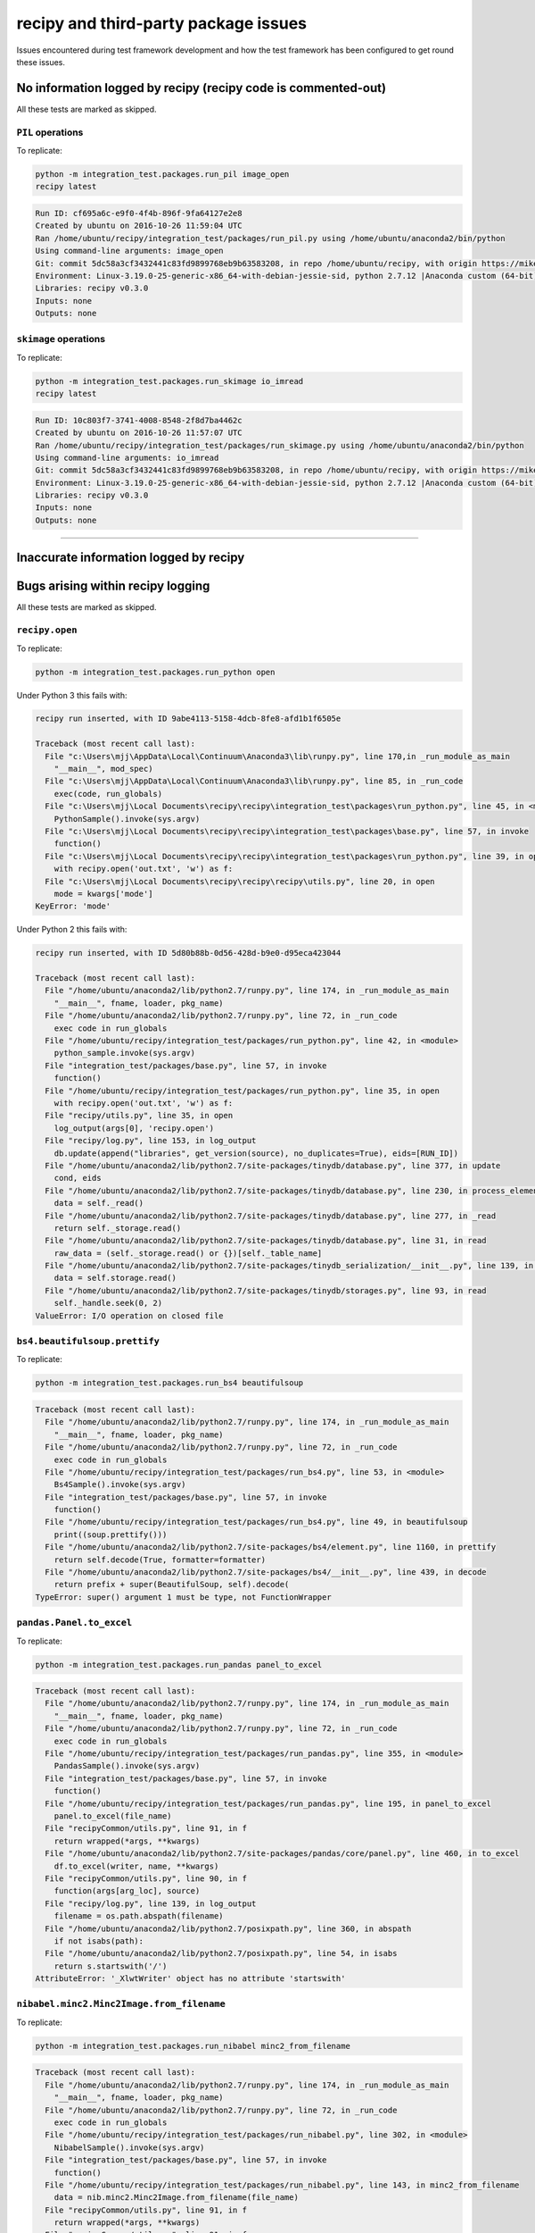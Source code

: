 
recipy and third-party package issues
=====================================

Issues encountered during test framework development and how the test
framework has been configured to get round these issues.

No information logged by recipy (recipy code is commented-out)
--------------------------------------------------------------

All these tests are marked as skipped.

``PIL`` operations
^^^^^^^^^^^^^^^^^^^^^^

To replicate:

.. code-block:: console

   python -m integration_test.packages.run_pil image_open
   recipy latest

.. code-block:: console

   Run ID: cf695a6c-e9f0-4f4b-896f-9fa64127e2e8
   Created by ubuntu on 2016-10-26 11:59:04 UTC
   Ran /home/ubuntu/recipy/integration_test/packages/run_pil.py using /home/ubuntu/anaconda2/bin/python
   Using command-line arguments: image_open
   Git: commit 5dc58a3cf3432441c83fd9899768eb9b63583208, in repo /home/ubuntu/recipy, with origin https://mikej888@github.com/mikej888/recipy
   Environment: Linux-3.19.0-25-generic-x86_64-with-debian-jessie-sid, python 2.7.12 |Anaconda custom (64-bit)| (default, Jul  2 2016, 17:42:40)
   Libraries: recipy v0.3.0
   Inputs: none
   Outputs: none

``skimage`` operations
^^^^^^^^^^^^^^^^^^^^^^^^^^

To replicate:

.. code-block:: console

   python -m integration_test.packages.run_skimage io_imread
   recipy latest

.. code-block:: console

   Run ID: 10c803f7-3741-4008-8548-2f8d7ba4462c
   Created by ubuntu on 2016-10-26 11:57:07 UTC
   Ran /home/ubuntu/recipy/integration_test/packages/run_skimage.py using /home/ubuntu/anaconda2/bin/python
   Using command-line arguments: io_imread
   Git: commit 5dc58a3cf3432441c83fd9899768eb9b63583208, in repo /home/ubuntu/recipy, with origin https://mikej888@github.com/mikej888/recipy
   Environment: Linux-3.19.0-25-generic-x86_64-with-debian-jessie-sid, python 2.7.12 |Anaconda custom (64-bit)| (default, Jul  2 2016, 17:42:40)
   Libraries: recipy v0.3.0
   Inputs: none
   Outputs: none

----

Inaccurate information logged by recipy
---------------------------------------

Bugs arising within recipy logging
----------------------------------

All these tests are marked as skipped.

``recipy.open``
^^^^^^^^^^^^^^^^^^^

To replicate:

.. code-block:: console

   python -m integration_test.packages.run_python open

Under Python 3 this fails with:

.. code-block:: console

   recipy run inserted, with ID 9abe4113-5158-4dcb-8fe8-afd1b1f6505e

   Traceback (most recent call last):
     File "c:\Users\mjj\AppData\Local\Continuum\Anaconda3\lib\runpy.py", line 170,in _run_module_as_main
       "__main__", mod_spec)
     File "c:\Users\mjj\AppData\Local\Continuum\Anaconda3\lib\runpy.py", line 85, in _run_code
       exec(code, run_globals)
     File "c:\Users\mjj\Local Documents\recipy\recipy\integration_test\packages\run_python.py", line 45, in <module>
       PythonSample().invoke(sys.argv)
     File "c:\Users\mjj\Local Documents\recipy\recipy\integration_test\packages\base.py", line 57, in invoke
       function()
     File "c:\Users\mjj\Local Documents\recipy\recipy\integration_test\packages\run_python.py", line 39, in open
       with recipy.open('out.txt', 'w') as f:
     File "c:\Users\mjj\Local Documents\recipy\recipy\recipy\utils.py", line 20, in open
       mode = kwargs['mode']
   KeyError: 'mode'

Under Python 2 this fails with:

.. code-block:: console

   recipy run inserted, with ID 5d80b88b-0d56-428d-b9e0-d95eca423044

   Traceback (most recent call last):
     File "/home/ubuntu/anaconda2/lib/python2.7/runpy.py", line 174, in _run_module_as_main
       "__main__", fname, loader, pkg_name)
     File "/home/ubuntu/anaconda2/lib/python2.7/runpy.py", line 72, in _run_code
       exec code in run_globals
     File "/home/ubuntu/recipy/integration_test/packages/run_python.py", line 42, in <module>
       python_sample.invoke(sys.argv)
     File "integration_test/packages/base.py", line 57, in invoke
       function()
     File "/home/ubuntu/recipy/integration_test/packages/run_python.py", line 35, in open
       with recipy.open('out.txt', 'w') as f:
     File "recipy/utils.py", line 35, in open
       log_output(args[0], 'recipy.open')
     File "recipy/log.py", line 153, in log_output
       db.update(append("libraries", get_version(source), no_duplicates=True), eids=[RUN_ID])
     File "/home/ubuntu/anaconda2/lib/python2.7/site-packages/tinydb/database.py", line 377, in update
       cond, eids
     File "/home/ubuntu/anaconda2/lib/python2.7/site-packages/tinydb/database.py", line 230, in process_elements
       data = self._read()
     File "/home/ubuntu/anaconda2/lib/python2.7/site-packages/tinydb/database.py", line 277, in _read
       return self._storage.read()
     File "/home/ubuntu/anaconda2/lib/python2.7/site-packages/tinydb/database.py", line 31, in read
       raw_data = (self._storage.read() or {})[self._table_name]
     File "/home/ubuntu/anaconda2/lib/python2.7/site-packages/tinydb_serialization/__init__.py", line 139, in read
       data = self.storage.read()
     File "/home/ubuntu/anaconda2/lib/python2.7/site-packages/tinydb/storages.py", line 93, in read
       self._handle.seek(0, 2)
   ValueError: I/O operation on closed file

``bs4.beautifulsoup.prettify``
^^^^^^^^^^^^^^^^^^^^^^^^^^^^^^^^^^

To replicate:

.. code-block:: console

   python -m integration_test.packages.run_bs4 beautifulsoup

.. code-block:: console

   Traceback (most recent call last):
     File "/home/ubuntu/anaconda2/lib/python2.7/runpy.py", line 174, in _run_module_as_main
       "__main__", fname, loader, pkg_name)
     File "/home/ubuntu/anaconda2/lib/python2.7/runpy.py", line 72, in _run_code
       exec code in run_globals
     File "/home/ubuntu/recipy/integration_test/packages/run_bs4.py", line 53, in <module>
       Bs4Sample().invoke(sys.argv)
     File "integration_test/packages/base.py", line 57, in invoke
       function()
     File "/home/ubuntu/recipy/integration_test/packages/run_bs4.py", line 49, in beautifulsoup
       print((soup.prettify()))
     File "/home/ubuntu/anaconda2/lib/python2.7/site-packages/bs4/element.py", line 1160, in prettify
       return self.decode(True, formatter=formatter)
     File "/home/ubuntu/anaconda2/lib/python2.7/site-packages/bs4/__init__.py", line 439, in decode
       return prefix + super(BeautifulSoup, self).decode(
   TypeError: super() argument 1 must be type, not FunctionWrapper

``pandas.Panel.to_excel``
^^^^^^^^^^^^^^^^^^^^^^^^^^^^^

To replicate:

.. code-block:: console

   python -m integration_test.packages.run_pandas panel_to_excel

.. code-block:: console

   Traceback (most recent call last):
     File "/home/ubuntu/anaconda2/lib/python2.7/runpy.py", line 174, in _run_module_as_main
       "__main__", fname, loader, pkg_name)
     File "/home/ubuntu/anaconda2/lib/python2.7/runpy.py", line 72, in _run_code
       exec code in run_globals
     File "/home/ubuntu/recipy/integration_test/packages/run_pandas.py", line 355, in <module>
       PandasSample().invoke(sys.argv)
     File "integration_test/packages/base.py", line 57, in invoke
       function()
     File "/home/ubuntu/recipy/integration_test/packages/run_pandas.py", line 195, in panel_to_excel
       panel.to_excel(file_name)
     File "recipyCommon/utils.py", line 91, in f
       return wrapped(*args, **kwargs)
     File "/home/ubuntu/anaconda2/lib/python2.7/site-packages/pandas/core/panel.py", line 460, in to_excel
       df.to_excel(writer, name, **kwargs)
     File "recipyCommon/utils.py", line 90, in f
       function(args[arg_loc], source)
     File "recipy/log.py", line 139, in log_output
       filename = os.path.abspath(filename)
     File "/home/ubuntu/anaconda2/lib/python2.7/posixpath.py", line 360, in abspath
       if not isabs(path):
     File "/home/ubuntu/anaconda2/lib/python2.7/posixpath.py", line 54, in isabs
       return s.startswith('/')
   AttributeError: '_XlwtWriter' object has no attribute 'startswith'

``nibabel.minc2.Minc2Image.from_filename``
^^^^^^^^^^^^^^^^^^^^^^^^^^^^^^^^^^^^^^^^^^^^^^

To replicate:

.. code-block:: console

   python -m integration_test.packages.run_nibabel minc2_from_filename

.. code-block:: console

   Traceback (most recent call last):
     File "/home/ubuntu/anaconda2/lib/python2.7/runpy.py", line 174, in _run_module_as_main
       "__main__", fname, loader, pkg_name)
     File "/home/ubuntu/anaconda2/lib/python2.7/runpy.py", line 72, in _run_code
       exec code in run_globals
     File "/home/ubuntu/recipy/integration_test/packages/run_nibabel.py", line 302, in <module>
       NibabelSample().invoke(sys.argv)
     File "integration_test/packages/base.py", line 57, in invoke
       function()
     File "/home/ubuntu/recipy/integration_test/packages/run_nibabel.py", line 143, in minc2_from_filename
       data = nib.minc2.Minc2Image.from_filename(file_name)
     File "recipyCommon/utils.py", line 91, in f
       return wrapped(*args, **kwargs)
     File "recipyCommon/utils.py", line 91, in f
       return wrapped(*args, **kwargs)
     File "/home/ubuntu/anaconda2/lib/python2.7/site-packages/nibabel/spatialimages.py", line 699, in from_filename
       return klass.from_file_map(file_map)
     File "/home/ubuntu/anaconda2/lib/python2.7/site-packages/nibabel/minc1.py", line 299, in from_file_map
       minc_file = Minc1File(netcdf_file(fobj))
     File "/home/ubuntu/anaconda2/lib/python2.7/site-packages/nibabel/externals/netcdf.py", line 230, in __init__
       self._read()
     File "/home/ubuntu/anaconda2/lib/python2.7/site-packages/nibabel/externals/netcdf.py", line 513, in _read
       self.filename)
   TypeError: Error: None is not a valid NetCDF 3 file

``nibabel.Nifti2Image.from_filename``
^^^^^^^^^^^^^^^^^^^^^^^^^^^^^^^^^^^^^^^^^

To replicate:

.. code-block:: console

   python -m integration_test.packages.run_nibabel nifti2_from_filename

.. code-block:: console

   sizeof_hdr should be 348; set sizeof_hdr to 348
   data code 0 not supported; not attempting fix
   Traceback (most recent call last):
     File "/home/ubuntu/anaconda2/lib/python2.7/runpy.py", line 174, in _run_module_as_main
       "__main__", fname, loader, pkg_name)
     File "/home/ubuntu/anaconda2/lib/python2.7/runpy.py", line 72, in _run_code
       exec code in run_globals
     File "/home/ubuntu/recipy/integration_test/packages/run_nibabel.py", line 302, in <module>
       NibabelSample().invoke(sys.argv)
     File "integration_test/packages/base.py", line 57, in invoke
       function()
     File "/home/ubuntu/recipy/integration_test/packages/run_nibabel.py", line 182, in nifti2_from_filename
       data = nib.Nifti2Image.from_filename(file_name)
     File "recipyCommon/utils.py", line 91, in f
       return wrapped(*args, **kwargs)
     File "recipyCommon/utils.py", line 91, in f
       return wrapped(*args, **kwargs)
     File "/home/ubuntu/anaconda2/lib/python2.7/site-packages/nibabel/keywordonly.py", line 16, in wrapper
       return func(*args, **kwargs)
     File "/home/ubuntu/anaconda2/lib/python2.7/site-packages/nibabel/analyze.py", line 986, in from_filename
       return klass.from_file_map(file_map, mmap=mmap)
     File "/home/ubuntu/anaconda2/lib/python2.7/site-packages/nibabel/keywordonly.py", line 16, in wrapper
       return func(*args, **kwargs)
     File "/home/ubuntu/anaconda2/lib/python2.7/site-packages/nibabel/analyze.py", line 947, in from_file_map
       header = klass.header_class.from_fileobj(hdrf)
     File "/home/ubuntu/anaconda2/lib/python2.7/site-packages/nibabel/nifti1.py", line 594, in from_fileobj
       hdr = klass(raw_str, endianness, check)
     File "/home/ubuntu/anaconda2/lib/python2.7/site-packages/nibabel/nifti1.py", line 577, in __init__
       check)
     File "/home/ubuntu/anaconda2/lib/python2.7/site-packages/nibabel/analyze.py", line 252, in __init__
       super(AnalyzeHeader, self).__init__(binaryblock, endianness, check)
     File "/home/ubuntu/anaconda2/lib/python2.7/site-packages/nibabel/wrapstruct.py", line 176, in __init__
       self.check_fix()
     File "/home/ubuntu/anaconda2/lib/python2.7/site-packages/nibabel/wrapstruct.py", line 361, in check_fix
       report.log_raise(logger, error_level)
     File "/home/ubuntu/anaconda2/lib/python2.7/site-packages/nibabel/batteryrunners.py", line 275, in log_raise
       raise self.error(self.problem_msg)
   nibabel.spatialimages.HeaderDataError: data code 0 not supported

``sklearn.load_svmlight_file`` and ``sklearn.dump_svmlight_file``
^^^^^^^^^^^^^^^^^^^^^^^^^^^^^^^^^^^^^^^^^^^^^^^^^^^^^^^^^^^^^^^^^^^^^^^^^

To replicate:

.. code-block:: console

   python -m integration_test.packages.run_sklearn load_svmlight_file

Under Python 3 this fails with:

.. code-block:: console

   Traceback (most recent call last):
     File "/home/ubuntu/anaconda3/lib/python3.5/runpy.py", line 184, in _run_module_as_main
       "__main__", mod_spec)
     File "/home/ubuntu/anaconda3/lib/python3.5/runpy.py", line 85, in _run_code
       exec(code, run_globals)
     File "/home/ubuntu/recipy/integration_test/packages/run_sklearn.py", line 16, in <module>
       from sklearn import datasets
     File "<frozen importlib._bootstrap>", line 969, in _find_and_load
     File "<frozen importlib._bootstrap>", line 958, in _find_and_load_unlocked
     File "<frozen importlib._bootstrap>", line 664, in _load_unlocked
     File "<frozen importlib._bootstrap>", line 634, in _load_backward_compatible
     File "/home/ubuntu/recipy/recipy/PatchImporter.py", line 52, in load_module
       mod = self.patch(mod)
     File "/home/ubuntu/recipy/recipy/PatchSimple.py", line 25, in patch
       patch_function(mod, f, self.input_wrapper)
     File "/home/ubuntu/recipy/recipyCommon/utils.py", line 82, in patch_function
       setattr(mod, old_f_name, recursive_getattr(mod, function))
     File "/home/ubuntu/recipy/recipyCommon/utils.py", line 54, in recursive_getattr
       prev_part = getattr(prev_part, part)
   AttributeError: module 'sklearn' has no attribute 'datasets'

Under Python 2 this fails with:

.. code-block:: console

   Traceback (most recent call last):
     File "recipy/log.py", line 165, in log_exception
       db.update({"exception": exception}, eids=[RUN_ID])
     File "/home/ubuntu/anaconda2/lib/python2.7/site-packages/tinydb/database.py", line 382, in update
       cond, eids
     File "/home/ubuntu/anaconda2/lib/python2.7/site-packages/tinydb/database.py", line 235, in process_elements
       func(data, eid)
     File "/home/ubuntu/anaconda2/lib/python2.7/site-packages/tinydb/database.py", line 381, in <lambda>
       lambda data, eid: data[eid].update(fields),
   KeyError: 316

   Original exception was:
   Traceback (most recent call last):
     File "/home/ubuntu/anaconda2/lib/python2.7/runpy.py", line 174, in _run_module_as_main
       "__main__", fname, loader, pkg_name)
     File "/home/ubuntu/anaconda2/lib/python2.7/runpy.py", line 72, in _run_code
       exec code in run_globals
     File "/home/ubuntu/recipy/integration_test/packages/run_sklearn.py", line 16, in <module>
       from sklearn import datasets
     File "recipy/PatchImporter.py", line 52, in load_module
       mod = self.patch(mod)
     File "recipy/PatchSimple.py", line 25, in patch
       patch_function(mod, f, self.input_wrapper)
     File "recipyCommon/utils.py", line 82, in patch_function
       setattr(mod, old_f_name, recursive_getattr(mod, function))
     File "recipyCommon/utils.py", line 54, in recursive_getattr
       prev_part = getattr(prev_part, part)
   AttributeError: 'module' object has no attribute 'datasets'
   Error in atexit._run_exitfuncs:
   Traceback (most recent call last):
     File "/home/ubuntu/anaconda2/lib/python2.7/atexit.py", line 24, in _run_exitfuncs
       func(*targs, **kargs)
     File "recipy/log.py", line 244, in hash_outputs
       for filename in run.get('outputs')]
   AttributeError: 'NoneType' object has no attribute 'get'
   Error in atexit._run_exitfuncs:
   Traceback (most recent call last):
     File "/home/ubuntu/anaconda2/lib/python2.7/atexit.py", line 24, in _run_exitfuncs
       func(*targs, **kargs)
     File "recipy/log.py", line 231, in log_exit
       db.update({'exit_date': exit_date}, eids=[RUN_ID])
     File "/home/ubuntu/anaconda2/lib/python2.7/site-packages/tinydb/database.py", line 382, in update
       cond, eids
     File "/home/ubuntu/anaconda2/lib/python2.7/site-packages/tinydb/database.py", line 235, in process_elements
       func(data, eid)
     File "/home/ubuntu/anaconda2/lib/python2.7/site-packages/tinydb/database.py", line 381, in <lambda>
       lambda data, eid: data[eid].update(fields),
   KeyError: 316
   Error in sys.exitfunc:
   Error in sys.excepthook:
   Traceback (most recent call last):
     File "recipy/log.py", line 165, in log_exception
       db.update({"exception": exception}, eids=[RUN_ID])
     File "/home/ubuntu/anaconda2/lib/python2.7/site-packages/tinydb/database.py", line 382, in update
       cond, eids
     File "/home/ubuntu/anaconda2/lib/python2.7/site-packages/tinydb/database.py", line 235, in process_elements
       func(data, eid)
     File "/home/ubuntu/anaconda2/lib/python2.7/site-packages/tinydb/database.py", line 381, in <lambda>
       lambda data, eid: data[eid].update(fields),
   KeyError: 316

   Original exception was:
   Traceback (most recent call last):
     File "/home/ubuntu/anaconda2/lib/python2.7/atexit.py", line 24, in _run_exitfuncs
       func(*targs, **kargs)
     File "recipy/log.py", line 231, in log_exit
       db.update({'exit_date': exit_date}, eids=[RUN_ID])
     File "/home/ubuntu/anaconda2/lib/python2.7/site-packages/tinydb/database.py", line 382, in update
       cond, eids
     File "/home/ubuntu/anaconda2/lib/python2.7/site-packages/tinydb/database.py", line 235, in process_elements
       func(data, eid)
     File "/home/ubuntu/anaconda2/lib/python2.7/site-packages/tinydb/database.py", line 381, in <lambda>
       lambda data, eid: data[eid].update(fields),
   KeyError: 316

----

Operations not implemented by packages
--------------------------------------

All these tests are marked as skipped.

``nibabel.minc1.Minc1Image.to_filename``
^^^^^^^^^^^^^^^^^^^^^^^^^^^^^^^^^^^^^^^^^^^^

To replicate:

.. code-block:: console

   python -m integration_test.packages.run_nibabel minc1_to_filename

.. code-block:: console

   Traceback (most recent call last):
     File "/home/ubuntu/anaconda2/lib/python2.7/runpy.py", line 174, in _run_module_as_main
       "__main__", fname, loader, pkg_name)
     File "/home/ubuntu/anaconda2/lib/python2.7/runpy.py", line 72, in _run_code
       exec code in run_globals
     File "/home/ubuntu/recipy/integration_test/packages/run_nibabel.py", line 302, in <module>
       NibabelSample().invoke(sys.argv)
     File "integration_test/packages/base.py", line 57, in invoke
       function()
     File "/home/ubuntu/recipy/integration_test/packages/run_nibabel.py", line 134, in minc1_to_filename
       img.to_filename(file_name)
     File "recipyCommon/utils.py", line 91, in f
       return wrapped(*args, **kwargs)
     File "/home/ubuntu/anaconda2/lib/python2.7/site-packages/nibabel/spatialimages.py", line 781, in to_filename
       self.to_file_map()
     File "/home/ubuntu/anaconda2/lib/python2.7/site-packages/nibabel/spatialimages.py", line 790, in to_file_map
       raise NotImplementedError
   NotImplementedError

``nibabel.minc2.Minc2Image.to_filename``
^^^^^^^^^^^^^^^^^^^^^^^^^^^^^^^^^^^^^^^^^^^^

To replicate:

.. code-block:: console

   python -m integration_test.packages.run_nibabel minc2_to_filename

.. code-block:: console

   Traceback (most recent call last):
     File "/home/ubuntu/anaconda2/lib/python2.7/runpy.py", line 174, in _run_module_as_main
       "__main__", fname, loader, pkg_name)
     File "/home/ubuntu/anaconda2/lib/python2.7/runpy.py", line 72, in _run_code
       exec code in run_globals
     File "/home/ubuntu/recipy/integration_test/packages/run_nibabel.py", line 302, in <module>
       NibabelSample().invoke(sys.argv)
     File "integration_test/packages/base.py", line 57, in invoke
       function()
     File "/home/ubuntu/recipy/integration_test/packages/run_nibabel.py", line 154, in minc2_to_filename
       img.to_filename(file_name)
     File "recipyCommon/utils.py", line 91, in f
       return wrapped(*args, **kwargs)
     File "recipyCommon/utils.py", line 91, in f
       return wrapped(*args, **kwargs)
     File "/home/ubuntu/anaconda2/lib/python2.7/site-packages/nibabel/spatialimages.py", line 781, in to_filename
       self.to_file_map()
     File "/home/ubuntu/anaconda2/lib/python2.7/site-packages/nibabel/spatialimages.py", line 790, in to_file_map
       raise NotImplementedError
   NotImplementedError

``nibabel.parrec.PARRECImage.to_filename``
^^^^^^^^^^^^^^^^^^^^^^^^^^^^^^^^^^^^^^^^^^^^^^

To replicate:

.. code-block:: console

   python -m integration_test.packages.run_nibabel parrec_to_filename

.. code-block:: console

   Traceback (most recent call last):
     File "/home/ubuntu/anaconda2/lib/python2.7/runpy.py", line 174, in _run_module_as_main
       "__main__", fname, loader, pkg_name)
     File "/home/ubuntu/anaconda2/lib/python2.7/runpy.py", line 72, in _run_code
       exec code in run_globals
     File "/home/ubuntu/recipy/integration_test/packages/run_nibabel.py", line 302, in <module>
       NibabelSample().invoke(sys.argv)
     File "integration_test/packages/base.py", line 57, in invoke
       function()
     File "/home/ubuntu/recipy/integration_test/packages/run_nibabel.py", line 217, in parrec_to_filename
       img.to_filename(par_file_name)
     File "recipyCommon/utils.py", line 91, in f
       return wrapped(*args, **kwargs)
     File "/home/ubuntu/anaconda2/lib/python2.7/site-packages/nibabel/spatialimages.py", line 781, in to_filename
       self.to_file_map()
     File "/home/ubuntu/anaconda2/lib/python2.7/site-packages/nibabel/spatialimages.py", line 790, in to_file_map
       raise NotImplementedError
   NotImplementedError

----

Using py.test and recipy
------------------------

An issue that does not affect the test framework, but may affect
future test development is that recipy and py.test do not
integrate. For example, given test_sample.py:

.. code-block:: python

   class TestSample:

       def test_sample(self):
           pass

Running:

.. code-block:: console

   py.test test_sample.py

gives:

.. code-block:: console

   ============================= test session starts =============================
   platform win32 -- Python 3.5.1, pytest-3.0.2, py-1.4.31, pluggy-0.3.1
   rootdir: c:\Users\mjj\Local Documents, inifile:
   collected 1 items

   test_sample.py .

   ========================== 1 passed in 0.02 seconds ===========================

Adding:

.. code-block:: python

   import recipy

Running py.test gives:

.. code-block:: console

   ============================= test session starts =============================
   platform win32 -- Python 3.5.1, pytest-3.0.2, py-1.4.31, pluggy-0.3.1
   rootdir: c:\Users\mjj\Local Documents, inifile:
   collected 0 items / 1 errors

   =================================== ERRORS ====================================
   _______________________ ERROR collecting test_sample.py _______________________
   ..\appdata\local\continuum\anaconda3\lib\site-packages\_pytest\python.py:209: in fget
       return self._obj
   E   AttributeError: 'Module' object has no attribute '_obj'

   During handling of the above exception, another exception occurred:
   test_sample.py:1: in <module>
       import recipy
   ..\appdata\local\continuum\anaconda3\lib\site-packages\recipy-0.3.0-py3.5.egg\recipy\__init__.py:12: in <module>
       log_init()
   ..\appdata\local\continuum\anaconda3\lib\site-packages\recipy-0.3.0-py3.5.egg\recipy\log.py:74: in log_init
       add_git_info(run, scriptpath)
   ..\appdata\local\continuum\anaconda3\lib\site-packages\recipy-0.3.0-py3.5.egg\recipyCommon\version_control.py:30: in add_git_info
       repo = Repo(scriptpath, search_parent_directories=True)
   ..\appdata\local\continuum\anaconda3\lib\site-packages\gitpython-2.0.8-py3.5.egg\git\repo\base.py:139: in __init__
       raise NoSuchPathError(epath)
   E   git.exc.NoSuchPathError: c:\Users\mjj\AppData\Local\Continuum\Anaconda3\Scripts\py.test
   !!!!!!!!!!!!!!!!!!! Interrupted: 1 errors during collection !!!!!!!!!!!!!!!!!!!
   =========================== 1 error in 4.55 seconds ===========================
   Error in atexit._run_exitfuncs:
   Traceback (most recent call last):
     File "c:\users\mjj\appdata\local\continuum\anaconda3\lib\site-packages\recipy-0.3.0-py3.5.egg\recipy\log.py", line 242, in hash_outputs
       run = db.get(eid=RUN_ID)
     File "c:\users\mjj\appdata\local\continuum\anaconda3\lib\site-packages\tinydb-3.2.1-py3.5.egg\tinydb\database.py", line 432, in get
   TypeError: unhashable type: 'dict'
   Error in atexit._run_exitfuncs:
   Traceback (most recent call last):
     File "c:\users\mjj\appdata\local\continuum\anaconda3\lib\site-packages\recipy-0.3.0-py3.5.egg\recipy\log.py", line 231, in log_exit
       db.update({'exit_date': exit_date}, eids=[RUN_ID])
     File "c:\users\mjj\appdata\local\continuum\anaconda3\lib\site-packages\tinydb-3.2.1-py3.5.egg\tinydb\database.py", line 382, in update
     File "c:\users\mjj\appdata\local\continuum\anaconda3\lib\site-packages\tinydb-3.2.1-py3.5.egg\tinydb\database.py", line 235, in process_elements
     File "c:\users\mjj\appdata\local\continuum\anaconda3\lib\site-packages\tinydb-3.2.1-py3.5.egg\tinydb\database.py", line 381, in <lambda>
   TypeError: unhashable type: 'dict'
